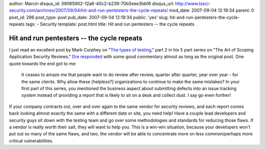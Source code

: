 author: Marcin
disqus_id: 09065902-12a6-40c2-b239-70b5eee3bb16
disqus_url: http://www.tssci-security.com/archives/2007/09/04/hit-and-run-pentesters-the-cycle-repeats/
mod_date: 2007-09-04 12:19:34
parent: 0
post_id: 296
post_type: post
pub_date: 2007-09-04 12:19:34
public: 'yes'
slug: hit-and-run-pentesters-the-cycle-repeats
tags:
- Security
template: post.html
title: Hit and run pentesters -- the cycle repeats

Hit and run pentesters -- the cycle repeats
###########################################

I just read an excellent post by Mark Curphey on "`The types of
testing <http://securitybuddha.com/2007/09/03/the-art-of-scoping-application-security-reviews-part-2-the-types-of-testing-2/>`_,"
part 2 in his 5 part series on "The Art of Scoping Application Security
Reviews." `Dre
responded <http://securitybuddha.com/2007/09/03/the-art-of-scoping-application-security-reviews-part-2-the-types-of-testing-2/#comment-6177>`_
with some good commentary almost as long as the original post. One quote
towards the end got to me:

    It ceases to amaze me that people want to do review after review,
    quarter after quarter, year over year - for the same clients. Why
    allow these [helpless?] organizations to continue to make the same
    mistakes? In your first part of this series, you mentioned the
    business aspect about submitting defects into an issue tracking
    system instead of providing a report that is likely to sit on a desk
    and collect dust. I say go even further!

If your company contracts out, over and over again to the same vendor
for security reviews, and each report comes back looking almost exactly
the same with a different date or site, you need help! Have a couple
lead developers and security guys sit down with the testing team and go
over some methodologies and standards for reducing those flaws. If a
vendor is really worth their salt, they will want to help you. This is a
win-win situation, because your developers won't put out so many of the
same flaws, and two, the vendor will be able to concentrate more on less
common/perhaps more critical vulnerabilities.
